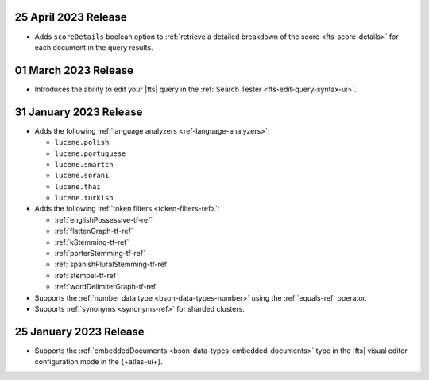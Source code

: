 .. _fts20230425:

25 April 2023 Release
~~~~~~~~~~~~~~~~~~~~~

- Adds ``scoreDetails`` boolean option to :ref:`retrieve a detailed
  breakdown of the score <fts-score-details>` for each document in the
  query results. 

.. _fts20230301:

01 March 2023 Release
~~~~~~~~~~~~~~~~~~~~~~~~

- Introduces the ability to edit your |fts| query in the :ref:`Search
  Tester <fts-edit-query-syntax-ui>`.

.. _fts20230131:

31 January 2023 Release
~~~~~~~~~~~~~~~~~~~~~~~~

- Adds the following :ref:`language analyzers <ref-language-analyzers>`:

  - ``lucene.polish``
  - ``lucene.portuguese``
  - ``lucene.smartcn``
  - ``lucene.sorani``
  - ``lucene.thai``
  - ``lucene.turkish``

- Adds the following :ref:`token filters <token-filters-ref>`:
  
  - :ref:`englishPossessive-tf-ref`
  - :ref:`flattenGraph-tf-ref`
  - :ref:`kStemming-tf-ref`
  - :ref:`porterStemming-tf-ref`
  - :ref:`spanishPluralStemming-tf-ref`
  - :ref:`stempel-tf-ref`
  - :ref:`wordDelimiterGraph-tf-ref`

- Supports the :ref:`number data type <bson-data-types-number>` using
  the :ref:`equals-ref` operator.
- Supports :ref:`synonyms <synonyms-ref>` for sharded clusters.

.. _fts20230125:

25 January 2023 Release
~~~~~~~~~~~~~~~~~~~~~~~~

- Supports the :ref:`embeddedDocuments <bson-data-types-embedded-documents>`
  type in the |fts| visual editor configuration mode in the {+atlas-ui+}.
